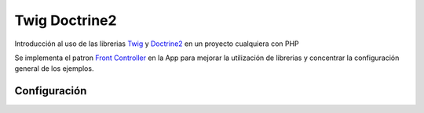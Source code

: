 Twig Doctrine2
==============

Introducción al uso de las librerias `Twig <http://twig.sensiolabs.org/>`_ y `Doctrine2 <http://www.doctrine-project.org/>`_ en un proyecto cualquiera con PHP

Se implementa el patron `Front Controller <http://retrorock.info/construyendo-front-controller-en-php/>`_ en la App para mejorar la utilización de librerias y concentrar la configuración general de los ejemplos.

Configuración
-------------
